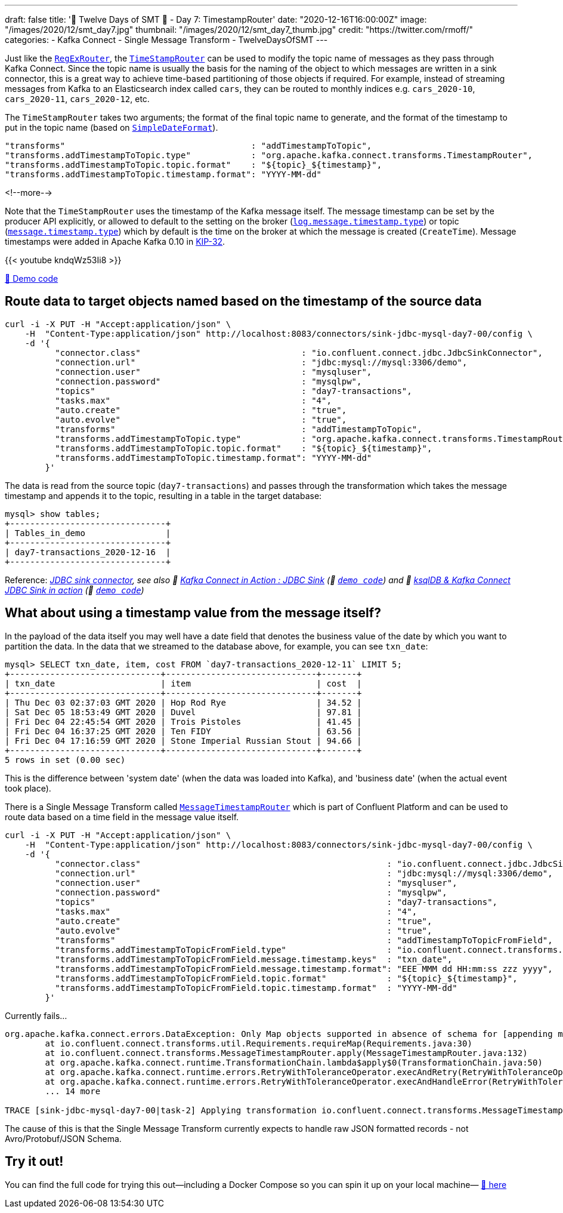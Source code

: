 ---
draft: false
title: '🎄 Twelve Days of SMT 🎄 - Day 7: TimestampRouter'
date: "2020-12-16T16:00:00Z"
image: "/images/2020/12/smt_day7.jpg"
thumbnail: "/images/2020/12/smt_day7_thumb.jpg"
credit: "https://twitter.com/rmoff/"
categories:
- Kafka Connect
- Single Message Transform
- TwelveDaysOfSMT
---

:source-highlighter: rouge
:icons: font
:rouge-css: style
:rouge-style: github

Just like the link:/2020/12/11/twelve-days-of-smt-day-4-regexrouter/[`RegExRouter`], the https://docs.confluent.io/platform/current/connect/transforms/timestamprouter.html[`TimeStampRouter`] can be used to modify the topic name of messages as they pass through Kafka Connect. Since the topic name is usually the basis for the naming of the object to which messages are written in a sink connector, this is a great way to achieve time-based partitioning of those objects if required. For example, instead of streaming messages from Kafka to an Elasticsearch index called `cars`, they can be routed to monthly indices e.g. `cars_2020-10`, `cars_2020-11`, `cars_2020-12`, etc. 

The `TimeStampRouter` takes two arguments; the format of the final topic name to generate, and the format of the timestamp to put in the topic name (based on https://docs.oracle.com/javase/8/docs/api/java/text/SimpleDateFormat.html[`SimpleDateFormat`]). 

[source,javascript]
----
"transforms"                                     : "addTimestampToTopic",
"transforms.addTimestampToTopic.type"            : "org.apache.kafka.connect.transforms.TimestampRouter",
"transforms.addTimestampToTopic.topic.format"    : "${topic}_${timestamp}",
"transforms.addTimestampToTopic.timestamp.format": "YYYY-MM-dd"
----

<!--more-->

Note that the `TimeStampRouter` uses the timestamp of the Kafka message itself. The message timestamp can be set by the producer API explicitly, or allowed to default to the setting on the broker (https://kafka.apache.org/documentation/#log.message.timestamp.type[`log.message.timestamp.type`]) or topic (https://kafka.apache.org/documentation/#message.timestamp.type[`message.timestamp.type`]) which by default is the time on the broker at which the message is created (`CreateTime`). Message timestamps were added in Apache Kafka 0.10 in https://cwiki.apache.org/confluence/display/KAFKA/KIP-32+-+Add+timestamps+to+Kafka+message[KIP-32]. 

{{< youtube kndqWz53Ii8 >}}

https://github.com/confluentinc/demo-scene/blob/master/kafka-connect-single-message-transforms/day7.adoc[👾 Demo code]

== Route data to target objects named based on the timestamp of the source data 

[source,javascript]
----
curl -i -X PUT -H "Accept:application/json" \
    -H  "Content-Type:application/json" http://localhost:8083/connectors/sink-jdbc-mysql-day7-00/config \
    -d '{
          "connector.class"                                : "io.confluent.connect.jdbc.JdbcSinkConnector",
          "connection.url"                                 : "jdbc:mysql://mysql:3306/demo",
          "connection.user"                                : "mysqluser",
          "connection.password"                            : "mysqlpw",
          "topics"                                         : "day7-transactions",
          "tasks.max"                                      : "4",
          "auto.create"                                    : "true",
          "auto.evolve"                                    : "true",
          "transforms"                                     : "addTimestampToTopic",
          "transforms.addTimestampToTopic.type"            : "org.apache.kafka.connect.transforms.TimestampRouter",
          "transforms.addTimestampToTopic.topic.format"    : "${topic}_${timestamp}",
          "transforms.addTimestampToTopic.timestamp.format": "YYYY-MM-dd"
        }'
----

The data is read from the source topic (`day7-transactions`) and passes through the transformation which takes the message timestamp and appends it to the topic, resulting in a table in the target database: 

[source,sql]
----
mysql> show tables;
+-------------------------------+
| Tables_in_demo                |
+-------------------------------+
| day7-transactions_2020-12-16  |
+-------------------------------+
----

Reference: _https://www.confluent.io/hub/confluentinc/kafka-connect-jdbc[JDBC sink connector], see also 🎥 https://rmoff.dev/kafka-jdbc-video[Kafka Connect in Action : JDBC Sink] (👾 https://github.com/confluentinc/demo-scene/blob/master/kafka-to-database/README.adoc[`demo code`]) and 🎥 https://rmoff.dev/ksqldb-jdbc-sink-video[ksqlDB & Kafka Connect JDBC Sink in action] (👾 https://github.com/confluentinc/demo-scene/blob/master/kafka-to-database/ksqldb-jdbc-sink.adoc[`demo code`])_

== What about using a timestamp value from the message itself? 

In the payload of the data itself you may well have a date field that denotes the business value of the date by which you want to partition the data. In the data that we streamed to the database above, for example, you can see `txn_date`:

[source,sql]
----
mysql> SELECT txn_date, item, cost FROM `day7-transactions_2020-12-11` LIMIT 5;
+------------------------------+------------------------------+-------+
| txn_date                     | item                         | cost  |
+------------------------------+------------------------------+-------+
| Thu Dec 03 02:37:03 GMT 2020 | Hop Rod Rye                  | 34.52 |
| Sat Dec 05 18:53:49 GMT 2020 | Duvel                        | 97.81 |
| Fri Dec 04 22:45:54 GMT 2020 | Trois Pistoles               | 41.45 |
| Fri Dec 04 16:37:25 GMT 2020 | Ten FIDY                     | 63.56 |
| Fri Dec 04 17:16:59 GMT 2020 | Stone Imperial Russian Stout | 94.66 |
+------------------------------+------------------------------+-------+
5 rows in set (0.00 sec)
----

This is the difference between 'system date' (when the data was loaded into Kafka), and 'business date' (when the actual event took place). 

There is a Single Message Transform called https://docs.confluent.io/platform/current/connect/transforms/messagetimestamprouter.html[`MessageTimestampRouter`] which is part of Confluent Platform and can be used to route data based on a time field in the message value itself. 

[source,javascript]
----
curl -i -X PUT -H "Accept:application/json" \
    -H  "Content-Type:application/json" http://localhost:8083/connectors/sink-jdbc-mysql-day7-00/config \
    -d '{
          "connector.class"                                                 : "io.confluent.connect.jdbc.JdbcSinkConnector",
          "connection.url"                                                  : "jdbc:mysql://mysql:3306/demo",
          "connection.user"                                                 : "mysqluser",
          "connection.password"                                             : "mysqlpw",
          "topics"                                                          : "day7-transactions",
          "tasks.max"                                                       : "4",
          "auto.create"                                                     : "true",
          "auto.evolve"                                                     : "true",
          "transforms"                                                      : "addTimestampToTopicFromField",
          "transforms.addTimestampToTopicFromField.type"                    : "io.confluent.connect.transforms.MessageTimestampRouter",
          "transforms.addTimestampToTopicFromField.message.timestamp.keys"  : "txn_date",
          "transforms.addTimestampToTopicFromField.message.timestamp.format": "EEE MMM dd HH:mm:ss zzz yyyy",
          "transforms.addTimestampToTopicFromField.topic.format"            : "${topic}_${timestamp}",
          "transforms.addTimestampToTopicFromField.topic.timestamp.format"  : "YYYY-MM-dd"
        }'
----

Currently fails…

```
org.apache.kafka.connect.errors.DataException: Only Map objects supported in absence of schema for [appending message's timestamp field to topic], found: org.apache.kafka.connect.data.Struct
        at io.confluent.connect.transforms.util.Requirements.requireMap(Requirements.java:30)
        at io.confluent.connect.transforms.MessageTimestampRouter.apply(MessageTimestampRouter.java:132)
        at org.apache.kafka.connect.runtime.TransformationChain.lambda$apply$0(TransformationChain.java:50)
        at org.apache.kafka.connect.runtime.errors.RetryWithToleranceOperator.execAndRetry(RetryWithToleranceOperator.java:146)
        at org.apache.kafka.connect.runtime.errors.RetryWithToleranceOperator.execAndHandleError(RetryWithToleranceOperator.java:180)
        ... 14 more

TRACE [sink-jdbc-mysql-day7-00|task-2] Applying transformation io.confluent.connect.transforms.MessageTimestampRouter to SinkRecord{kafkaOffset=2300, timestampType=CreateTime} ConnectRecord{topic='day7-transactions', kafkaPartition=0, key=013e350e-ac03-44cd-bc2b-7b348ec4df6b, keySchema=Schema{STRING}, value=Struct{txn_date=Thu Dec 03 02:25:24 GMT 2020,cost=73.58,item=Delirium Noctorum,card_type=mastercard,customer_remarks=He laid out Biff in one punch. I didn't know he had it in him. He's never stood up to Biff in his life!}, valueSchema=Schema{io.mdrogalis.Gen0:STRUCT}, timestamp=1607681956641, headers=ConnectHeaders(headers=)} (org.apache.kafka.connect.runtime.TransformationChain:47)
```

The cause of this is that the Single Message Transform currently expects to handle raw JSON formatted records - not Avro/Protobuf/JSON Schema.


== Try it out!

You can find the full code for trying this out—including a Docker Compose so you can spin it up on your local machine— https://github.com/confluentinc/demo-scene/blob/master/kafka-connect-single-message-transforms/day7.adoc[👾 here]
